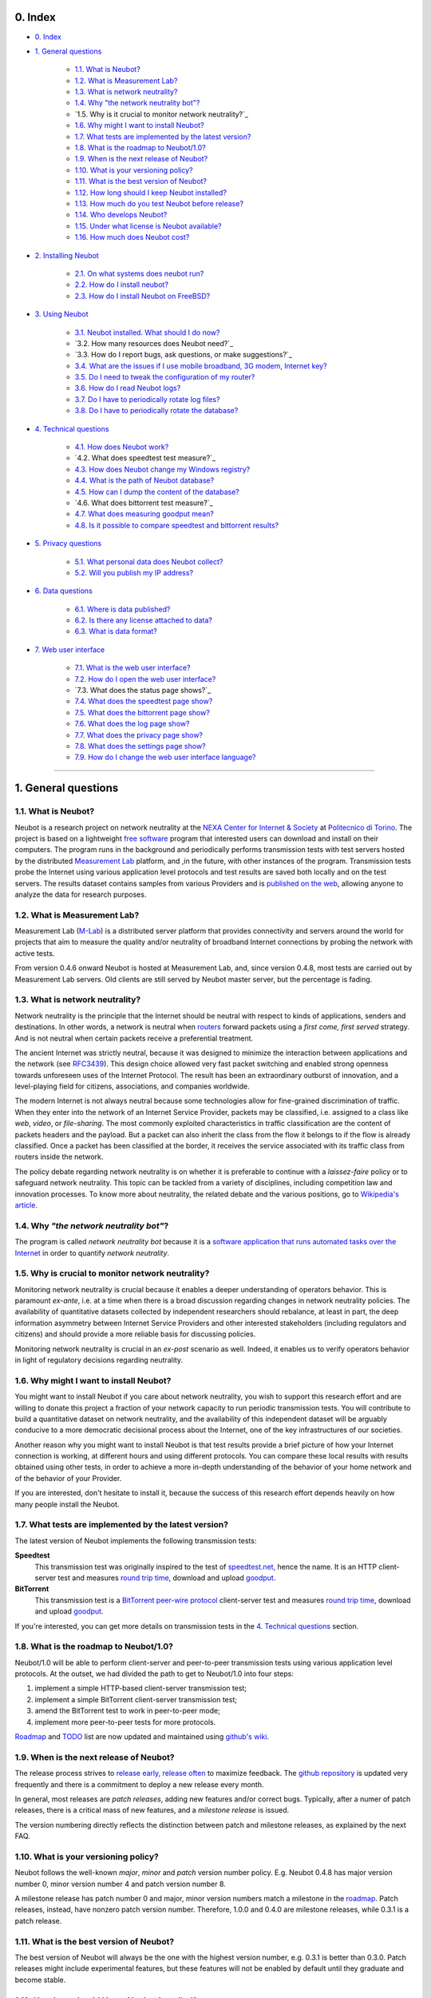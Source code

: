 0. Index
--------

* `0. Index`_

* `1. General questions`_

   * `1.1. What is Neubot?`_
   * `1.2. What is Measurement Lab?`_
   * `1.3. What is network neutrality?`_
   * `1.4. Why "the network neutrality bot"?`_
   * `1.5. Why is it crucial to monitor network neutrality?`_
   * `1.6. Why might I want to install Neubot?`_
   * `1.7. What tests are implemented by the latest version?`_
   * `1.8. What is the roadmap to Neubot/1.0?`_
   * `1.9. When is the next release of Neubot?`_
   * `1.10. What is your versioning policy?`_
   * `1.11. What is the best version of Neubot?`_
   * `1.12. How long should I keep Neubot installed?`_
   * `1.13. How much do you test Neubot before release?`_
   * `1.14. Who develops Neubot?`_
   * `1.15. Under what license is Neubot available?`_
   * `1.16. How much does Neubot cost?`_

* `2. Installing Neubot`_

   * `2.1. On what systems does neubot run?`_
   * `2.2. How do I install neubot?`_
   * `2.3. How do I install Neubot on FreeBSD?`_

* `3. Using Neubot`_

   * `3.1. Neubot installed. What should I do now?`_
   * `3.2. How many resources does Neubot need?`_
   * `3.3. How do I report bugs, ask questions, or make suggestions?`_
   * `3.4. What are the issues if I use mobile broadband, 3G modem, Internet key?`_
   * `3.5. Do I need to tweak the configuration of my router?`_
   * `3.6. How do I read Neubot logs?`_
   * `3.7. Do I have to periodically rotate log files?`_
   * `3.8. Do I have to periodically rotate the database?`_

* `4. Technical questions`_

   * `4.1. How does Neubot work?`_
   * `4.2. What does speedtest test measure?`_
   * `4.3. How does Neubot change my Windows registry?`_
   * `4.4. What is the path of Neubot database?`_
   * `4.5. How can I dump the content of the database?`_
   * `4.6. What does bittorrent test measure?`_
   * `4.7. What does measuring goodput mean?`_
   * `4.8. Is it possible to compare speedtest and bittorrent results?`_

* `5. Privacy questions`_

   * `5.1. What personal data does Neubot collect?`_
   * `5.2. Will you publish my IP address?`_

* `6. Data questions`_

   * `6.1. Where is data published?`_
   * `6.2. Is there any license attached to data?`_
   * `6.3. What is data format?`_

* `7. Web user interface`_

   * `7.1. What is the web user interface?`_
   * `7.2. How do I open the web user interface?`_
   * `7.3. What does the status page shows?`_
   * `7.4. What does the speedtest page show?`_
   * `7.5. What does the bittorrent page show?`_
   * `7.6. What does the log page show?`_
   * `7.7. What does the privacy page show?`_
   * `7.8. What does the settings page show?`_
   * `7.9. How do I change the web user interface language?`_

------------------------------------------------------------------------

1. General questions
--------------------

1.1. What is Neubot?
~~~~~~~~~~~~~~~~~~~~

Neubot is a research project on network neutrality at the `NEXA Center for
Internet & Society`_ at `Politecnico di Torino`_. The project is based on
a lightweight `free software`_ program that interested users can download
and install on their computers. The program runs in the background and
periodically performs transmission tests with test servers hosted by
the distributed `Measurement Lab`_ platform, and ,in the future, with other
instances of the program.  Transmission tests probe the Internet
using various application level protocols and test results are saved both
locally and on the test servers.  The results dataset contains samples
from various Providers and is `published on the web`_, allowing anyone to
analyze the data for research purposes.

1.2. What is Measurement Lab?
~~~~~~~~~~~~~~~~~~~~~~~~~~~~~~

Measurement Lab (M-Lab_) is a distributed server platform that provides
connectivity and servers around the world for projects that aim to
measure the quality and/or neutrality of broadband Internet connections
by probing the network with active tests.

From version 0.4.6 onward Neubot is hosted at Measurement Lab, and, since
version 0.4.8, most tests are carried out by Measurement Lab servers.
Old clients are still served by Neubot master server, but the percentage
is fading.

1.3. What is network neutrality?
~~~~~~~~~~~~~~~~~~~~~~~~~~~~~~~~

Network neutrality is the principle that the Internet should be neutral
with respect to kinds of applications, senders and destinations. In
other words, a network is neutral when routers_ forward packets using
a *first come, first served* strategy. And is not neutral when certain
packets receive a preferential treatment.

The ancient Internet was strictly neutral, because it was designed
to minimize the interaction between applications and the network
(see RFC3439_). This design choice allowed very fast packet switching
and enabled strong openness towards unforeseen uses of the Internet
Protocol. The result has been an extraordinary outburst of innovation,
and a level-playing field for citizens, associations, and companies
worldwide.

The modern Internet is not always neutral because some technologies
allow for fine-grained discrimination of traffic. When they enter into
the network of an Internet Service Provider, packets may be classified,
i.e.  assigned to a class like *web*, *video*, or *file-sharing*. The
most commonly exploited characteristics in traffic classification
are the content of packets headers and the payload. But a packet can
also inherit the class from the flow it belongs to if the flow is
already classified. Once a packet has been classified at the border,
it receives the service associated with its traffic class from routers
inside the network.

The policy debate regarding network neutrality is on whether it is
preferable to continue with a *laissez-faire* policy or to safeguard
network neutrality. This topic can be tackled from a variety of disciplines,
including competition law and innovation processes. To know more about
neutrality, the related debate and the various positions, go to
`Wikipedia's article`_.

1.4. Why *"the network neutrality bot"*?
~~~~~~~~~~~~~~~~~~~~~~~~~~~~~~~~~~~~~~~~

The program is called *network neutrality bot* because it is a
`software application that runs automated tasks over the Internet`_
in order to quantify *network neutrality*.

1.5. Why is crucial to monitor network neutrality?
~~~~~~~~~~~~~~~~~~~~~~~~~~~~~~~~~~~~~~~~~~~~~~~~~~

Monitoring network neutrality is crucial because it enables a deeper
understanding of operators behavior. This is paramount *ex-ante*, i.e.
at a time when there is a broad discussion regarding changes in network
neutrality policies. The availability of quantitative datasets collected
by independent researchers should rebalance, at least in part, the deep
information asymmetry between Internet Service Providers and other
interested stakeholders (including regulators and citizens) and should
provide a more reliable basis for discussing policies.

Monitoring network neutrality is crucial in an *ex-post* scenario as
well. Indeed, it enables us to verify operators behavior in light of
regulatory decisions regarding neutrality.

1.6. Why might I want to install Neubot?
~~~~~~~~~~~~~~~~~~~~~~~~~~~~~~~~~~~~~~~~

You might want to install Neubot if you care about network neutrality,
you wish to support this research effort and are willing to donate
this project a fraction of your network capacity to run periodic
transmission tests. You will contribute to build a quantitative dataset
on network neutrality, and the availability of this independent dataset
will be arguably conducive to a more democratic decisional process
about the Internet, one of the key infrastructures of our societies.

Another reason why you might want to install Neubot is that test results
provide a brief picture of how your Internet connection is working, at
different hours and using different protocols. You can compare these
local results
with results obtained using other tests, in order to achieve a
more in-depth understanding of the behavior of your home network and of
the behavior of your Provider.

If you are interested, don't hesitate to install it, because the success
of this research effort depends heavily on how many people install the
Neubot.

1.7. What tests are implemented by the latest version?
~~~~~~~~~~~~~~~~~~~~~~~~~~~~~~~~~~~~~~~~~~~~~~~~~~~~~~

The latest version of Neubot implements the following transmission
tests:

**Speedtest**
  This transmission test was originally inspired to the test of
  speedtest.net_, hence the name. It is an HTTP client-server test
  and measures `round trip time`_, download and upload goodput_.

**BitTorrent**
  This transmission test is a `BitTorrent peer-wire protocol`_
  client-server test and measures `round trip time`_, download and
  upload goodput_.

If you're interested, you can get more details on transmission tests in
the `4. Technical questions`_ section.

1.8. What is the roadmap to Neubot/1.0?
~~~~~~~~~~~~~~~~~~~~~~~~~~~~~~~~~~~~~~~

Neubot/1.0 will be able to perform client-server and peer-to-peer
transmission tests using various application level protocols. At
the outset, we had divided the path to get to Neubot/1.0 into four
steps:

#. implement a simple HTTP-based client-server transmission test;
#. implement a simple BitTorrent client-server transmission test;
#. amend the BitTorrent test to work in peer-to-peer mode;
#. implement more peer-to-peer tests for more protocols.

Roadmap_ and TODO_ list are now updated and maintained using
`github's wiki`_.

1.9. When is the next release of Neubot?
~~~~~~~~~~~~~~~~~~~~~~~~~~~~~~~~~~~~~~~~

The release process strives to `release early, release often`_ to
maximize feedback.  The `github repository`_ is updated very frequently
and there is a commitment to deploy a new release every month.

In general, most releases are *patch releases*, adding new features and/or
correct bugs.  Typically, after a numer of patch releases, there is a
critical mass of new features, and a *milestone release* is issued.

The version numbering directly reflects the distinction between patch
and milestone releases, as explained by the next FAQ.

1.10. What is your versioning policy?
~~~~~~~~~~~~~~~~~~~~~~~~~~~~~~~~~~~~~

Neubot follows the well-known *major*, *minor* and *patch* version
number policy.  E.g. Neubot 0.4.8 has major version number 0, minor
version number 4 and patch version number 8.

A milestone release has patch number 0 and major, minor version numbers
match a milestone in the `roadmap`_.  Patch releases, instead, have nonzero
patch version number.  Therefore, 1.0.0 and 0.4.0 are milestone releases,
while 0.3.1 is a patch release.

1.11. What is the best version of Neubot?
~~~~~~~~~~~~~~~~~~~~~~~~~~~~~~~~~~~~~~~~~

The best version of Neubot will always be the one with the highest
version number, e.g. 0.3.1 is better than 0.3.0. Patch releases might
include experimental features, but these features will not be enabled by
default until they graduate and become stable.

1.12. How long should I keep Neubot installed?
~~~~~~~~~~~~~~~~~~~~~~~~~~~~~~~~~~~~~~~~~~~~~~

As long as possible. Neubot is not a limited-scope project but rather an
ongoing effort.

1.13. How much do you test Neubot before release?
~~~~~~~~~~~~~~~~~~~~~~~~~~~~~~~~~~~~~~~~~~~~~~~~~

Typically a new experimental feature is included in a patch release and
is not enabled by default until it graduates and becomes stable.  When
a milestone release ships, most stable features have been tested for at
least one release cycle, i.e. two to four weeks.

1.14. Who develops Neubot?
~~~~~~~~~~~~~~~~~~~~~~~~~~

Neubot project lead is `Simone Basso`_, a research fellow of the `NEXA
Center for Internet & Society`_. He develops Neubot in collaboration with
and under the supervision of prof. `Antonio Servetti`_, prof. `Federico
Morando`_, and prof. `Juan Carlos De Martin`_, of Politecnico di Torino.

See `people page`_ for more information.

1.15. Under what license is Neubot available?
~~~~~~~~~~~~~~~~~~~~~~~~~~~~~~~~~~~~~~~~~~~~~

We release Neubot under `GNU General Public License version 3`_.

1.16. How much does Neubot cost?
~~~~~~~~~~~~~~~~~~~~~~~~~~~~~~~~

Zero. Neubot is available for free.

------------------------------------------------------------------------

2. Installing Neubot
--------------------

2.1. On what systems does neubot run?
~~~~~~~~~~~~~~~~~~~~~~~~~~~~~~~~~~~~~

Neubot is written in Python_ and therefore should run on all systems
supported by Python.

The Neubot team provides packages for Ubuntu_ >= 10.04 (and Debian_),
MacOSX_ >= 10.6, Windows_ >= XP SP3.  Neubot is included in the `FreeBSD
Ports Collection`_ and is known to run on OpenBSD_ 5.1 current.

2.2. How do I install neubot?
~~~~~~~~~~~~~~~~~~~~~~~~~~~~~

The Neubot team provides packages for MacOSX_, Windows_, Debian_ and
distributions based on Debian_ (such as Ubuntu_).  Neubot is part
of the FreeBSD port collection.  If there are no binary packages available
for your system, you can still install it from sources.

Subsequent FAQ entries will deal with all these options.

2.3. How do I install Neubot on FreeBSD?
~~~~~~~~~~~~~~~~~~~~~~~~~~~~~~~~~~~~~~~~

Neubot is part of `FreeBSD ports collection`.  So it can be installed
easily, either by using ``pkg_add`` or by compiling the package for the
ports tree.  Of course, when in doubt, please refer to `FreeBSD
documentation`_ and `FreeBSD manpages`_.  In particular, the authoritative
Neubot port page is::

    http://www.freshports.org/net/neubot/

For your convenience, here we mirror the two base commands to add Neubot
to your FreeBSD system.  To add the precompiled package to your system,
you should run the following command as root::

    pkg_add -r neubot

To compile and install the port, again as root, you need to type the
following command::

    cd /usr/ports/net/neubot/ && make install clean

Please, do not ask Neubot developers questions related to the FreeBSD
port because they may not be able to help.  We suggest instead to direct
questions to `FreeBSD ports mailing list`_.  Bugs should be reported
using the `send-pr`_ interface.

------------------------------------------------------------------------

3. Using Neubot
---------------

3.1. Neubot installed. What should I do now?
~~~~~~~~~~~~~~~~~~~~~~~~~~~~~~~~~~~~~~~~~~~~

Neubot automatically downloads and installs updates on all platforms
but Microsoft Windows (and, of course, if you installed it from
source, you will not receive automatic updates).

If you are not using Windows, you should periodically make sure that
it automatically updated to the latest version.  As a rule of thumb, if
more than two weeks have passed since the last release and Neubot has not
updated, there's a bug.

If you are running Windows, the web user interface (see `7. Web user
interface`_) will be opened
automatically on the browser when an update is available. You will
see a message like the one in the following screenshot. Click on the
link, follow instructions, and you're done.

.. image:: http://www.neubot.org/neubotfiles/neubot-update-notification.png
   :align: center

You may also want to compare Neubot results with the ones of other online
speed tests and tools.  If so, we would appreciate it if you would share
your results with us, especially when Neubot results are not consistent
with the ones of other tools.

3.2. How much resources does Neubot need?
~~~~~~~~~~~~~~~~~~~~~~~~~~~~~~~~~~~~~~~~~

Neubot has a minimal impact on system and network load. It spends most
of its time asleep or waiting for its turn to perform a test. During a
test Neubot consumes a lot of system and network resources but the
program tries to guarantee that the test does not take not too much
time.

Here are a couple of screenshots captured from a netbook running Ubuntu
9.10 and attached to Politecnico di Torino network. In the first
screenshot you can see the resource usage during an on-demand test
invoked from the command line. The *init* phase of the test is the one
where Neubot generates the random data to send during the upload phase.
(The resource usage is much lower if you run the test at home, given
that Politecnico network is 5x/10x faster than most ADSLs.)

.. image:: http://www.neubot.org/neubotfiles/resources1.png
   :align: center

The second screenshot shows the amount of consumed resources (in
particular memory) when Neubot is idle.

.. image:: http://www.neubot.org/neubotfiles/resources2.png
   :align: center

3.3. How do I report bugs, ask questions, make suggestions?
~~~~~~~~~~~~~~~~~~~~~~~~~~~~~~~~~~~~~~~~~~~~~~~~~~~~~~~~~~~

To report bugs and ask questions, please use our mailing list. The
official languages for the mailing list are English and Italian.

Note that you **must** subscribe to the mailing list first, otherwise
your message **will not** be accepted. To subscribe, go to:

      http://www.neubot.org/cgi-bin/mailman/listinfo/neubot

The mailing list subscription page does not have a valid SSL certificate
and your browser is likely to complain.  Don't be scared; it
is the page to register to the Neubot mailing list, not your bank account.

We advise you to search the public archive **before** posting a message,
because others might have already asked the same question or reported
the same bug. All posts to the mailing list are archived here:

      http://www.neubot.org/pipermail/neubot/

Thanks for your cooperation!

3.4. What are the issues if I use mobile broadband, 3G modem, Internet key?
~~~~~~~~~~~~~~~~~~~~~~~~~~~~~~~~~~~~~~~~~~~~~~~~~~~~~~~~~~~~~~~~~~~~~~~~~~~

One possible issue with mobile broadband is the following. If you use
Windows, you installed Neubot, and you are not connected, and Neubot
starts a test, it's possible that Windows asks you to connect. If this
behavior annoys you, stop Neubot from the start menu.

*In future releases we plan to check whether there is an Internet
connection or not, and start a test only if it's available.*

3.5. Do I need to tweak the configuration of my router?
~~~~~~~~~~~~~~~~~~~~~~~~~~~~~~~~~~~~~~~~~~~~~~~~~~~~~~~

No.

3.6. How do I read Neubot logs?
~~~~~~~~~~~~~~~~~~~~~~~~~~~~~~~

Under all operating systems you can read logs via the *Log* tab of the
web user interface (see `7. Web user interface`_), available since
``0.3.7``.  The following screenshot
provides an example:

.. image:: http://www.neubot.org/neubotfiles/neubot-log.png
   :align: center

In addition, under UNIX Neubot saves logs with ``syslog(3)`` and
``LOG_DAEMON`` facility. Logs end up in ``/var/log``, typically in
``daemon.log``. When unsure, I run the following command (as root) to
lookup the exact file name::

    # grep neubot /var/log/* | awk -F: '{print $1}' | sort | uniq
    /var/log/daemon.log
    /var/log/syslog

In this example, there are interesting logs in both ``/var/log/daemon.log``
and ``/var/log/syslog``. Once I know the file names, I can grep the logs
out of each file, as follows::

    # grep neubot /var/log/daemon.log | less

3.7. Do I have to periodically rotate log files?
~~~~~~~~~~~~~~~~~~~~~~~~~~~~~~~~~~~~~~~~~~~~~~~~

No.  Logs are always saved in the database, but Neubot will periodically
prune old logs.  On UNIX logs are also saved using ``syslog(3)``, which
should automatically rotate them.

3.8. Do I have to periodically rotate the database?
~~~~~~~~~~~~~~~~~~~~~~~~~~~~~~~~~~~~~~~~~~~~~~~~~~~

Yes. Neubot database should grow slowly in space over time. (My
workstation database weighs 2 MBytes after 8 months, and I frequently
run a test every 30 seconds for testing purpose.) To prune the database
run the following command (as root)::

    # neubot database prune

------------------------------------------------------------------------

4. Technical questions
----------------------

4.1. How does Neubot work?
~~~~~~~~~~~~~~~~~~~~~~~~~~

Neubot runs in background. Under Linux, BSD, and other Unices Neubot is
started at boot time, becomes a daemon and drops root privileges. Under
Windows Neubot is started when the user logs in for the first time
(subsequent logins don't start additional instances of Neubot).

Neubot has a minimal impact on system and network load. It spends most
of its time asleep or waiting for its turn to perform a test. During a
test Neubot consumes a lot of system and network resources but the
program tries to guarantee that the test does not take too much
time, as detailed below.

Periodically, Neubot downloads form the *Master Server* information about
the next test it should perform, including the name of the test, the
Test Server to connect to, and possibly other parameters. If there are
updates available, the Master Server response includes update
information too, like the URI to download updates from.

Then, Neubot connects to the Test Server, waits the authorization to
perform the selected test, performs the test, and saves results. It
needs to wait (possibly for quite a long time) because Test Servers do
not handle more than one (or few) test at a time. Overall, the test may
last for a number of seconds but the program tries to guarantee that the
test does not take too much time, as detailed below. At the end of the
test, results are saved in a local database and sent to the project
servers.

Finally, after the test, Neubot sleeps for a long time, before
connecting again to the Master Server.

As of version 0.4.2, Neubot uses the following algorithm to keep the test
duration bounded. The default amount of bytes to transfer is designed to
allow for reasonable testing time with slow ADSL connections. After the
test, Neubot adapts the number of bytes to be transferred for the next test
so that the next test will take about five seconds, regardless of connection
speed. Also, it repeats the test up to seven times if the test
did not take at least three seconds.

*(Future versions of Neubot will implement peer-to-peer tests within instances of Neubot.)*

4.2. What does *speedtest* test measures?
~~~~~~~~~~~~~~~~~~~~~~~~~~~~~~~~~~~~~~~~~

The *speedtest* test uses the `HTTP protocol`_ and measures: `round trip
time`_, download and upload goodput_. It was originally inspired to
speedtest.net_ test, hence the name. The test estimates the `round trip
time`_ measuring the time required to connect and the average time to
request and receive a zero-length resource. It also estimates the download
and upload goodput_ dividing the number of bytes transferred by the time
required to transfer them.

4.3. How does Neubot change my Windows registry?
~~~~~~~~~~~~~~~~~~~~~~~~~~~~~~~~~~~~~~~~~~~~~~~~

The installer writes the following two registry keys::

    HKCU "Software\Microsoft\Windows\CurrentVersion\Uninstall\neubot"
    HKCU "Software\Microsoft\Windows\CurrentVersion\Run" "Neubot"

The former makes Windows aware of the uninstaller program, while
the latter starts Neubot when you log in.

Both keys are removed by the uninstall process.

4.4. What is the path of Neubot database?
~~~~~~~~~~~~~~~~~~~~~~~~~~~~~~~~~~~~~~~~~

Under Linux the database path is ``/var/lib/neubot/database.sqlite3``,
while on other UNIX systems it is ``/var/neubot/database.sqlite3``.

Under Windows, the database path is always
``%APPDATA%\neubot\database.sqlite3``.

For Neubot >= 0.3.7 you can query the location of the database running
the ``neubot database info`` command, for example::

    $ neubot database info
    /home/simone/.neubot/database.sqlite3

    # neubot database info
    /var/lib/neubot/database.sqlite3

Until Neubot 0.4.12, when Neubot was run by an ordinary user, the
database was searched on ``$HOME/.neubot/database.sqlite``, but
this is not supported anymore.

4.5. How can I dump the content of the database?
~~~~~~~~~~~~~~~~~~~~~~~~~~~~~~~~~~~~~~~~~~~~~~~~

You can dump the content of the database using the command
``neubot database dump``. The output is a JSON file that contains the
results. (Note that under UNIX, you must be root in order to dump the
content of the system-wide database: If you run this command as an
ordinary user you will dump the user-specific database instead.)

4.6. What does *bittorrent* test measures?
~~~~~~~~~~~~~~~~~~~~~~~~~~~~~~~~~~~~~~~~~~

The *bittorrent* test emulates the `BitTorrent peer-wire protocol`_ and
measures: `round trip time`_, download and upload goodput_. The test
estimates the `round trip time`_ by measuring the time required to connect.

Since BitTorrent uses small messages, it is not possible to transfer a
huge resource and divide the number of transmitted bytes by the time of
the transfer. So, the test initially makes many back to back requests to
fill the space between the client and the server of many flying
responses. The measurement starts only when the requester thinks there
are enough responses in flight to approximate a continuous transfer.

4.7. What does measuring goodput mean?
~~~~~~~~~~~~~~~~~~~~~~~~~~~~~~~~~~~~~~

Neubot tests *does not* measure the speed of your broadband Internet
connection, but rather the `goodput`_, i.e. *the application-level
achievable speed in the moment of the measurement*. The result will
suffer if, for example:

#. you are downloading a large file;
#. your roommate is downloading a large file;
#. you have a bad wireless connection with high packet loss ratio;
#. there is congestion outside your provider network;
#. you don't live `near our server`_;
#. our server is overloaded.

I.e. you must take Neubot results `with a grain of salt`_.

4.8. Is it possible to compare speedtest and bittorrent results?
~~~~~~~~~~~~~~~~~~~~~~~~~~~~~~~~~~~~~~~~~~~~~~~~~~~~~~~~~~~~~~~~

The bittorrent test was released in 0.4.0. At that time the comparison
was not always possible because the speedtest test used two connections
while the bittorrent one used only one, resulting in worse performance
with high-speed, high-delay and/or more congested networks. Neubot 0.4.2
fixed this issue and modified speedtest to use just one connection.

This is not enough.  Before Neubot 0.5.0 more work must be done to make the
behavior of the two tests much more similar, allowing for a fair comparison
of them.

------------------------------------------------------------------------

5. Privacy questions
--------------------

5.1. What personal data does Neubot collect?
~~~~~~~~~~~~~~~~~~~~~~~~~~~~~~~~~~~~~~~~~~~~

Neubot does not inspect your traffic, does not monitor the sites you
have visited, etc. Neubot use a fraction of your network capacity
to run periodic transmission tests and these tests use either random data
or data from our servers.

Neubot collects the Internet address of the computer where it is
running. We have to collect your Internet address (which is personal
data) because it tells us your Internet Service Provider and (roughly)
your location. Both information are imperative to our goal of monitoring
network neutrality.

We identify each instance of Neubot with a random unique identifier. We
use this identifier to perform time series analysis and to check whether
there are recurrent trends. We believe this identifier does not breach
your privacy: in the worst worst case, we would to able to say that a
given Neubot instance has changed Internet address (and hence Provider
and/or location). However, if you are concerned and you are running
Neubot >= 0.3.7, you can generate a new unique identifier running the
following command::

    # neubot database regen_uuid

Future versions of Neubot will also monitor and collect information
regarding your computer load (such as the amount of free memory, the
average load, the average network usage). We will monitor the load to
avoid starting tests when you are using your computer heavily. We will
collect load data in order to consider the effect of the load on
results.

5.2. Will you publish my IP address?
~~~~~~~~~~~~~~~~~~~~~~~~~~~~~~~~~~~~

Yes.  Neubot wants to publish your Internet addresss to enable other
individuals and institutions to carry alternative studies and/or peer
review its measurements and data analysis methodology.

Of course, Neubot cannot publish your Internet address without your
prior informed consent, in compliance with European privacy laws.
For this reason, it asks for permission during the installation,
if applicable, or during operation.  It goes without saying that it
will not start any test until you have read the privacy policy and
provided the permission to publish your Internet address.

One more reason why Neubot cannot run any test until you provide
the permission to publish your Internet address is that Measurement Lab (M-Lab_),
the distributed server platform that empowers the Neubot Project, requires
all results to be released as open data.

For more information, please refer to the `privacy policy`_.

------------------------------------------------------------------------

6. Data questions
-----------------

6.1. Where is data published?
~~~~~~~~~~~~~~~~~~~~~~~~~~~~~~

Data is automatically harvested and published by Measurement Lab, as
explained here:

    http://measurementlab.net/data

The direct link to access Neubot data is:

    https://sandbox.google.com/storage/m-lab/neubot

The Neubot project publishes old data (collected before being accepted
into Measurement Lab) and mirrors recent results collected by Measurement
Lab at:

    http://neubot.org/data

6.2. Is there any license attached to data?
~~~~~~~~~~~~~~~~~~~~~~~~~~~~~~~~~~~~~~~~~~~

Neubot data is available under the terms and provisions of Creative
Commons Zero license:

    http://data.neubot.org/mlab_mirror/LICENSE

6.3. What is data format?
~~~~~~~~~~~~~~~~~~~~~~~~~

Data is published in compressed tarballs, where each tarballs contains
all the results collected during a day by a test server.  Each result
is a text file that contains JSON-encoded dictionary, which is described
here:

    http://data.neubot.org/mlab_mirror/README

Data published before the 27th January 2011 is published in different
format:

    http://data.neubot.org/master.neubot.org/odata/README

------------------------------------------------------------------------

7. Web user interface
---------------------

7.1. What is the web user interface?
~~~~~~~~~~~~~~~~~~~~~~~~~~~~~~~~~~~~

The web user interface is a web-based interface that allows the user to
control **neubot** and shows recent results.  By default, when
**neubot** is started, it binds port ``9774`` on ``127.0.0.1``
and waits for web requests.

Users can request raw information, using a ``JSON`` API, or regular
web pages.  If no page or API is specified, **neubot** will return
the content of the *status* page.  In turn, this page will
use ``javascript`` to query the ``JSON`` API and populate the page
itself.  Similarly, other web pages use ``javascript`` and the
``JSON`` API to fill themselves with dynamic data, e.g. settings,
recent results, logs.

7.2. How do I open the web user interface?
~~~~~~~~~~~~~~~~~~~~~~~~~~~~~~~~~~~~~~~~~~

On **Windows**, the *Neubot* command on the start menu should open
the web user interface in the default browser.

On **MacOSX**, the *Neubot* application (``/Applications/Neubot.app``)
should open the web user interface in the default browser.

On **Ubuntu and Debian**, if the user has installed the `neubot`
package (and not the `neubot-nox` package), the *Neubot* command
on the applications menu should open the web user interface in
a custom ``Gtk+`` application that embeds ``WebKit`` and uses it
to show the web user interface.

On **UNIX**, if `Gtk+` and `WebKit` bindings for Python are installed,
the following command::

    neubot viewer

opens a custom ``Gtk+`` application that embeds ``WebKit`` and uses
it to show the web user interface.

On **any platform**, of course, the user can open his or her favorite web
browser and point it to the following URI::

    http://127.0.0.1:9774/

7.3. What does the status page show?
~~~~~~~~~~~~~~~~~~~~~~~~~~~~~~~~~~~~~

The *status* page (which is the default one) shows the status of Neubot,
and the result of the latest transmission test.

.. image:: http://www.neubot.org/neubotfiles/faq-wui-status.png
   :align: center

7.4. What does the speedtest page show?
~~~~~~~~~~~~~~~~~~~~~~~~~~~~~~~~~~~~~~~~

The *speedtest* page shows the results of recent *speedtest* tests, i.e.
latency, download and upload goodput, both in graphical and in tabular
form.

.. image:: http://www.neubot.org/neubotfiles/faq-wui-speedtest.png
   :align: center

7.5. What does the bittorrent page show?
~~~~~~~~~~~~~~~~~~~~~~~~~~~~~~~~~~~~~~~~~

The *bittorrent* page shows the results of recent *bittorrent* tests, i.e.
latency, download and upload goodput, both in graphical and in tabular
form.

.. image:: http://www.neubot.org/neubotfiles/faq-wui-bittorrent.png
   :align: center

7.6. What does the log page show?
~~~~~~~~~~~~~~~~~~~~~~~~~~~~~~~~~~

The *log* page shows recent logs.  The color of each log entry reflects
severity.  In particular, the page uses:

* *red* for error messages;
* *yellow* for warning messages;
* *blue* for notice messages;
* *grey* for debug messages.

One can refresh the page by clicking on the `Refresh page` link.

.. image:: http://www.neubot.org/neubotfiles/faq-wui-log.png
   :align: center

7.7. What does the privacy page show?
~~~~~~~~~~~~~~~~~~~~~~~~~~~~~~~~~~~~~~

The *privacy* page shows the privacy policy and allows to set privacy
permissions.  See `5. Privacy questions`_ section for more info.

.. image:: http://www.neubot.org/neubotfiles/faq-wui-privacy.png
   :align: center

7.8. What does the settings page show?
~~~~~~~~~~~~~~~~~~~~~~~~~~~~~~~~~~~~~~~

The *settings* page shows and allow to change Neubot settings.  One must
click on the `Save` button to make changes effective.

.. image:: http://www.neubot.org/neubotfiles/faq-wui-settings.png
   :align: center

7.9. How do I change the web user interface language?
~~~~~~~~~~~~~~~~~~~~~~~~~~~~~~~~~~~~~~~~~~~~~~~~~~~~~

Change the value of the ``www.lang`` setting, which can be modified
using the *settings* page.  Currently the value can be one of:

**default**
  Uses the browser's default language.

**en**
  Uses english.

**it**
  Uses italian.

..
.. Links
..

.. _`privacy policy`: https://github.com/neubot/neubot/blob/master/PRIVACY
.. _`Measurement Lab`: http://www.measurementlab.net/about
.. _`published on the web`: http://www.neubot.org/data
.. _M-Lab: http://www.measurementlab.net/about

.. _routers: http://en.wikipedia.org/wiki/Router_(computing)
.. _RFC3439: http://tools.ietf.org/html/rfc3439#section-2.1
.. _speedtest.net: http://www.speedtest.net

.. _`round trip time`: http://en.wikipedia.org/wiki/Round-trip_delay_time
.. _goodput: http://en.wikipedia.org/wiki/Goodput
.. _`BitTorrent peer-wire protocol`:
   http://www.bittorrent.org/beps/bep_0003.html

.. _`software application that runs automated tasks over the Internet`:
   http://en.wikipedia.org/wiki/Internet_bot
.. _`Wikipedia's article`: http://en.wikipedia.org/wiki/Network_neutrality

.. _roadmap: https://github.com/neubot/neubot/wiki/roadmap
.. _todo: https://github.com/neubot/neubot/wiki/todo
.. _`github's wiki`: https://github.com/neubot/neubot/wiki

.. _`release early, release often`:
 http://www.catb.org/esr/writings/cathedral-bazaar/cathedral-bazaar/ar01s04.html
.. _`github repository`: https://github.com/neubot/neubot

.. _`Simone Basso`: http://www.neubot.org/people#basso
.. _`NEXA Center for Internet & Society`: http://nexa.polito.it/
.. _`Antonio Servetti`: http://www.neubot.org/people#servetti
.. _`Federico Morando`: http://www.neubot.org/people#morando
.. _`Juan Carlos De Martin`: http://www.neubot.org/people#de_martin

.. _`people page`: http://www.neubot.org/people

.. _`GNU General Public License version 3`: http://www.neubot.org/copying

.. _Python: http://www.python.org/
.. _Ubuntu: http://www.ubuntu.com/
.. _Debian: http://www.debian.org/
.. _MacOSX: http://www.apple.com/macosx/
.. _Windows: http://windows.microsoft.com/
.. _`FreeBSD Ports Collection`: http://www.freshports.org/net/neubot
.. _`FreeBSD documentation`: http://www.freebsd.org/docs.html
.. _`FreeBSD manpages`: http://www.freebsd.org/cgi/man.cgi
.. _`FreeBSD ports mailing list`: http://lists.freebsd.org/mailman/listinfo/freebsd-ports
.. _`send-pr`: http://www.freebsd.org/send-pr.html
.. _FreeBSD: http://www.freebsd.org/
.. _OpenBSD: http://www.openbsd.org/

.. _`download page`: http://www.neubot.org/download

.. _`HTTP protocol`: http://en.wikipedia.org/wiki/HTTP

.. _`Politecnico di Torino`: http://www.dauin.polito.it/
.. _`free software`: https://github.com/neubot/neubot/blob/master/COPYING

.. _`near our server`: http://en.wikipedia.org/wiki/TCP_tuning#Window_size
.. _`cum grano salis`: http://en.wikipedia.org/wiki/Grain_of_salt
